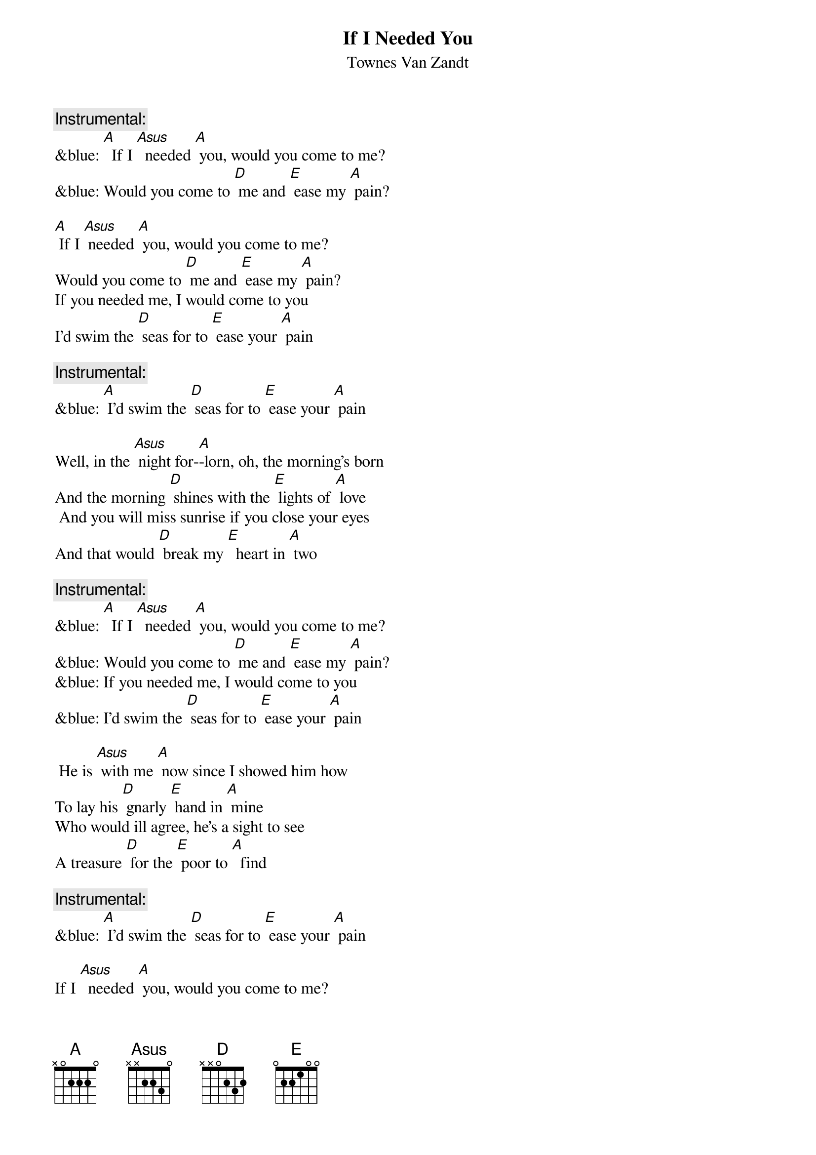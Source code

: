 {t: If I Needed You}
{st: Townes Van Zandt}

{c: Instrumental:}
&blue: [A]  If I [Asus]  needed [A] you, would you come to me?
&blue: Would you come to [D] me and [E] ease my [A] pain?

[A] If I [Asus] needed [A] you, would you come to me?
Would you come to [D] me and [E] ease my [A] pain?
If you needed me, I would come to you
I'd swim the [D] seas for to [E] ease your [A] pain

{c: Instrumental:}
&blue: [A] I'd swim the [D] seas for to [E] ease your [A] pain

Well, in the [Asus] night for-[A]-lorn, oh, the morning's born
And the morning [D] shines with the [E] lights of [A] love
 And you will miss sunrise if you close your eyes
And that would [D] break my [E]  heart in [A] two

{c: Instrumental:}
&blue: [A]  If I [Asus]  needed [A] you, would you come to me?
&blue: Would you come to [D] me and [E] ease my [A] pain?
&blue: If you needed me, I would come to you
&blue: I'd swim the [D] seas for to [E] ease your [A] pain

 He is [Asus] with me [A] now since I showed him how
To lay his [D] gnarly [E] hand in [A] mine
Who would ill agree, he's a sight to see
A treasure [D] for the [E] poor to [A]  find

{c:  Instrumental:}
&blue: [A] I'd swim the [D] seas for to [E] ease your [A] pain

If I [Asus]  needed [A] you, would you come to me?
Would you come to [D] me and [E] ease my [A] pain?
If you needed me, I would come to you
I'd swim the [D] seas for to [E] ease your [A] pain

{c: Instrumental:}
&blue: [A]  If I [Asus]  needed [A] you, would you come to me?
&blue: Would you come to [D] me and [E] ease my [A] pain?
&blue: If you needed me, I would come to you
&blue: I'd swim the [D] seas for to [E] ease your [A] pain
